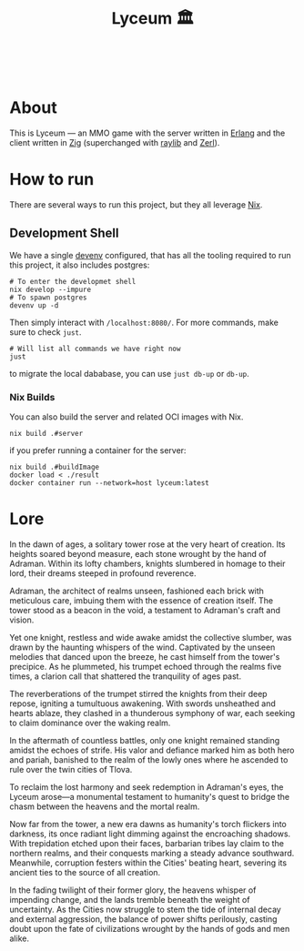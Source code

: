 #+TITLE: Lyceum 🏛️

#+html: <a href="https://builtwithnix.org"><img alt="built with nix" src="https://builtwithnix.org/badge.svg" /></a><br>
#+html: <a href="https://github.com/Dr-Nekoma/lyceum/actions/workflows/build_client.yml"> <img alt="[Build] Client" src="https://github.com/Dr-Nekoma/lyceum/actions/workflows/build_client.yml/badge.svg" /></a>
#+html: <a href="https://github.com/Dr-Nekoma/lyceum/actions/workflows/build_server.yml"> <img alt="[Build] Server Client" src="https://github.com/Dr-Nekoma/lyceum/actions/workflows/build_server.yml/badge.svg" /></a>
#+html: <a href="https://github.com/Dr-Nekoma/lyceum/actions/workflows/deploy_server.yml"> <img alt="[Deploy] Server Status" src="https://github.com/Dr-Nekoma/lyceum/actions/workflows/deploy_server.yml/badge.svg" /></a>

* About

This is Lyceum --- an MMO game with the server written in [[https://www.erlang.org/][Erlang]] and the client
written in [[https://ziglang.org/][Zig]] (superchanged with [[https://github.com/raysan5/raylib][raylib]] and [[https://github.com/dont-rely-on-nulls/zerl][Zerl]]).

* How to run

There are several ways to run this project, but they all leverage [[https://nixos.org/][Nix]].

** Development Shell

We have a single [[https://devenv.sh/][devenv]] configured, that has all the tooling required to run this project, it also includes postgres:

#+BEGIN_SRC shell
  # To enter the developmet shell
  nix develop --impure
  # To spawn postgres
  devenv up -d
#+END_SRC

Then simply interact with ~/localhost:8080/~. For more commands, make sure to check ~just~.

#+BEGIN_SRC shell
    # Will list all commands we have right now
    just
#+END_SRC

to migrate the local dababase, you can use ~just db-up~ or ~db-up~.

*** Nix Builds

You can also build the server and related OCI images with Nix.

#+BEGIN_SRC shell
    nix build .#server
#+END_SRC
if you prefer running a container for the server:
#+BEGIN_SRC shell
    nix build .#buildImage
    docker load < ./result
    docker container run --network=host lyceum:latest
#+END_SRC

* Lore

In the dawn of ages, a solitary tower rose at the very heart of
creation. Its heights soared beyond measure, each stone wrought by the
hand of Adraman. Within its lofty chambers, knights slumbered in
homage to their lord, their dreams steeped in profound reverence.

Adraman, the architect of realms unseen, fashioned each brick with
meticulous care, imbuing them with the essence of creation itself. The
tower stood as a beacon in the void, a testament to Adraman's craft
and vision.

Yet one knight, restless and wide awake amidst the collective slumber,
was drawn by the haunting whispers of the wind. Captivated by the
unseen melodies that danced upon the breeze, he cast himself from the
tower's precipice. As he plummeted, his trumpet echoed through the
realms five times, a clarion call that shattered the tranquility of
ages past.

The reverberations of the trumpet stirred the knights from their deep
repose, igniting a tumultuous awakening. With swords unsheathed and
hearts ablaze, they clashed in a thunderous symphony of war, each
seeking to claim dominance over the waking realm.

In the aftermath of countless battles, only one knight remained
standing amidst the echoes of strife. His valor and defiance marked
him as both hero and pariah, banished to the realm of the lowly ones
where he ascended to rule over the twin cities of Tlova.

To reclaim the lost harmony and seek redemption in Adraman's eyes, the
Lyceum arose—a monumental testament to humanity's quest to bridge the
chasm between the heavens and the mortal realm.

Now far from the tower, a new era dawns as humanity's torch flickers
into darkness, its once radiant light dimming against the encroaching
shadows. With trepidation etched upon their faces, barbarian tribes
lay claim to the northern realms, and their conquests marking a steady
advance southward. Meanwhile, corruption festers within the Cities'
beating heart, severing its ancient ties to the source of all
creation.

In the fading twilight of their former glory, the heavens whisper of
impending change, and the lands tremble beneath the weight of
uncertainty. As the Cities now struggle to stem the tide of internal
decay and external aggression, the balance of power shifts perilously,
casting doubt upon the fate of civilizations wrought by the hands of
gods and men alike.
